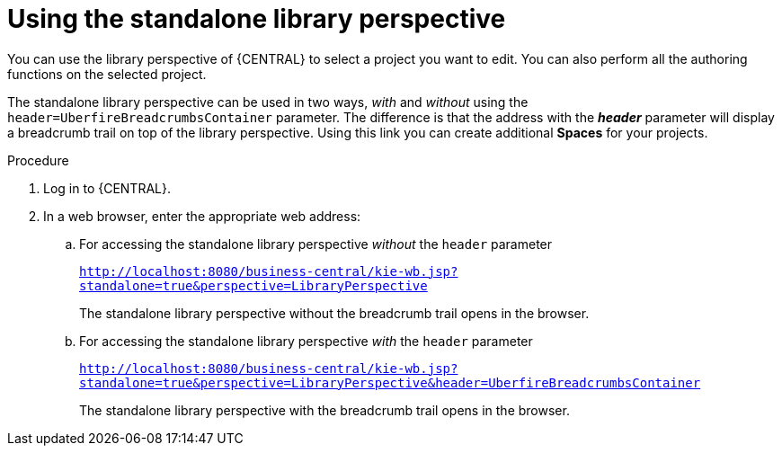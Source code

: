 [id='using-standalone-perspectives-library-proc']
= Using the standalone library perspective

You can use the library perspective of {CENTRAL} to select a project you want to edit. You can also perform all the authoring functions on the selected project.

The standalone library perspective can be used in two ways, _with_ and _without_ using the `header=UberfireBreadcrumbsContainer` parameter. The difference is that the address with the *_header_* parameter will display a breadcrumb trail on top of the library perspective. Using this link you can create additional *Spaces* for your projects.

.Procedure
. Log in to {CENTRAL}.
. In a web browser, enter the appropriate web address:
.. For accessing the standalone library perspective _without_ the `header` parameter
+
`http://localhost:8080/business-central/kie-wb.jsp?standalone=true&perspective=LibraryPerspective`
+
The standalone library perspective without the breadcrumb trail opens in the browser.
+
.. For accessing the standalone library perspective _with_ the `header` parameter
+
`http://localhost:8080/business-central/kie-wb.jsp?standalone=true&perspective=LibraryPerspective&header=UberfireBreadcrumbsContainer`
+
The standalone library perspective with the breadcrumb trail opens in the browser.
